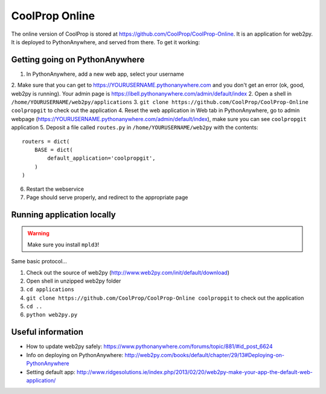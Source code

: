 ***************
CoolProp Online
***************

The online version of CoolProp is stored at https://github.com/CoolProp/CoolProp-Online.  It is an application for web2py.  It is deployed to PythonAnywhere, and served from there.  To get it working:

Getting going on PythonAnywhere
-------------------------------

1. In PythonAnywhere, add a new web app, select your username
2. Make sure that you can get to https://YOURUSERNAME.pythonanywhere.com and you don't get an error (ok, good, web2py is running). Your admin page is https://ibell.pythonanywhere.com/admin/default/index
2. Open a shell in ``/home/YOURUSERNAME/web2py/applications``
3. ``git clone https://github.com/CoolProp/CoolProp-Online coolpropgit`` to check out the application
4. Reset the web application in Web tab in PythonAnywhere, go to admin webpage (https://YOURUSERNAME.pythonanywhere.com/admin/default/index), make sure you can see ``coolpropgit`` application
5. Deposit a file called ``routes.py`` in ``/home/YOURUSERNAME/web2py`` with the contents::

    routers = dict(
        BASE = dict(
            default_application='coolpropgit',
        )
    )

6. Restart the webservice
7. Page should serve properly, and redirect to the appropriate page

Running application locally
---------------------------

.. warning::
    
    Make sure you install ``mpld3``!

Same basic protocol...

1. Check out the source of web2py (http://www.web2py.com/init/default/download)
2. Open shell in unzipped web2py folder
3. ``cd applications``
4. ``git clone https://github.com/CoolProp/CoolProp-Online coolpropgit`` to check out the application
5. ``cd ..``
6. ``python web2py.py``

Useful information
------------------

* How to update web2py safely: https://www.pythonanywhere.com/forums/topic/881/#id_post_6624
* Info on deploying on PythonAnywhere: http://web2py.com/books/default/chapter/29/13#Deploying-on-PythonAnywhere
* Setting default app: http://www.ridgesolutions.ie/index.php/2013/02/20/web2py-make-your-app-the-default-web-application/
